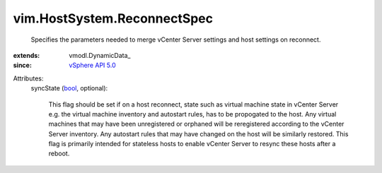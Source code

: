 
vim.HostSystem.ReconnectSpec
============================
  Specifies the parameters needed to merge vCenter Server settings and host settings on reconnect.
:extends: vmodl.DynamicData_
:since: `vSphere API 5.0 <vim/version.rst#vimversionversion7>`_

Attributes:
    syncState (`bool <https://docs.python.org/2/library/stdtypes.html>`_, optional):

       This flag should be set if on a host reconnect, state such as virtual machine state in vCenter Server e.g. the virtual machine inventory and autostart rules, has to be propogated to the host. Any virtual machines that may have been unregistered or orphaned will be reregistered according to the vCenter Server inventory. Any autostart rules that may have changed on the host will be similarly restored. This flag is primarily intended for stateless hosts to enable vCenter Server to resync these hosts after a reboot.
